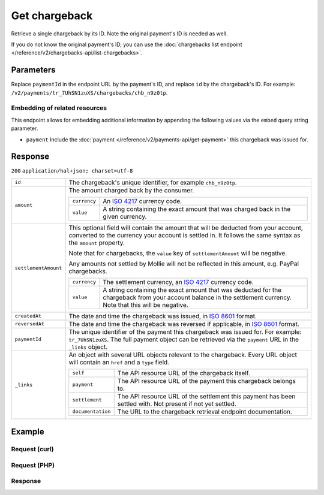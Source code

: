 Get chargeback
==============
.. api-name:: Chargebacks API
   :version: 2

.. endpoint::
   :method: GET
   :url: https://api.mollie.com/v2/payments/*paymentId*/chargebacks/*id*

.. authentication::
   :api_keys: true
   :personal_access_tokens: true
   :oauth: true

Retrieve a single chargeback by its ID. Note the original payment's ID is needed as well.

If you do not know the original payment's ID, you can use the
:doc:`chargebacks list endpoint </reference/v2/chargebacks-api/list-chargebacks>`.

Parameters
----------
Replace ``paymentId`` in the endpoint URL by the payment's ID, and replace ``id`` by the chargeback's ID. For example:
``/v2/payments/tr_7UhSN1zuXS/chargebacks/chb_n9z0tp``.

Embedding of related resources
^^^^^^^^^^^^^^^^^^^^^^^^^^^^^^
This endpoint allows for embedding additional information by appending the following values via the ``embed``
query string parameter.

* ``payment`` Include the :doc:`payment </reference/v2/payments-api/get-payment>` this chargeback was issued for.

Response
--------
``200`` ``application/hal+json; charset=utf-8``

.. list-table::
   :widths: auto

   * - ``id``

       .. type:: string

     - The chargeback's unique identifier, for example ``chb_n9z0tp``.

   * - ``amount``

       .. type:: amount object

     - The amount charged back by the consumer.

       .. list-table::
          :widths: auto

          * - ``currency``

              .. type:: string

            - An `ISO 4217 <https://en.wikipedia.org/wiki/ISO_4217>`_ currency code.

          * - ``value``

              .. type:: string

            - A string containing the exact amount that was charged back in the given currency.

   * - ``settlementAmount``

       .. type:: amount object|null

     -   This optional field will contain the amount that will be deducted from your account, converted to the currency
         your account is settled in. It follows the same syntax as the ``amount`` property.

         Note that for chargebacks, the ``value`` key of ``settlementAmount`` will be negative.

         Any amounts not settled by Mollie will not be reflected in this amount, e.g. PayPal chargebacks.

         .. list-table::
            :widths: auto

            * - ``currency``

                .. type:: string

              - The settlement currency, an `ISO 4217 <https://en.wikipedia.org/wiki/ISO_4217>`_ currency code.

            * - ``value``

                .. type:: string

              - A string containing the exact amount that was deducted for the chargeback from your account balance in
                the settlement currency. Note that this will be negative.

   * - ``createdAt``

       .. type:: datetime

     - The date and time the chargeback was issued, in `ISO 8601 <https://en.wikipedia.org/wiki/ISO_8601>`_ format.

   * - ``reversedAt``

       .. type:: datetime

     - The date and time the chargeback was reversed if applicable, in
       `ISO 8601 <https://en.wikipedia.org/wiki/ISO_8601>`_ format.

   * - ``paymentId``

       .. type:: string

     - The unique identifier of the payment this chargeback was issued for. For example: ``tr_7UhSN1zuXS``. The full
       payment object can be retrieved via the ``payment`` URL in the ``_links`` object.

   * - ``_links``

       .. type:: object

     - An object with several URL objects relevant to the chargeback. Every URL object will contain an ``href`` and a
       ``type`` field.

       .. list-table::
          :widths: auto

          * - ``self``

              .. type:: URL object

            - The API resource URL of the chargeback itself.

          * - ``payment``

              .. type:: URL object

            - The API resource URL of the payment this chargeback belongs to.

          * - ``settlement``

              .. type:: URL object

            - The API resource URL of the settlement this payment has been settled with. Not present if not yet settled.

          * - ``documentation``

              .. type:: URL object

            - The URL to the chargeback retrieval endpoint documentation.

Example
-------

Request (curl)
^^^^^^^^^^^^^^
.. code-block:: bash
   :linenos:

   curl -X GET https://api.mollie.com/v2/payments/tr_WDqYK6vllg/chargebacks/chb_n9z0tp \
       -H "Authorization: Bearer test_dHar4XY7LxsDOtmnkVtjNVWXLSlXsM"

Request (PHP)
^^^^^^^^^^^^^
.. code-block:: php
   :linenos:

    <?php
    $mollie = new \Mollie\Api\MollieApiClient();
    $mollie->setApiKey("test_dHar4XY7LxsDOtmnkVtjNVWXLSlXsM");

    $payment = $mollie->payments->get("tr_WDqYK6vllg");
    $chargeback = $payment->getChargeback("chb_n9z0tp");

Response
^^^^^^^^
.. code-block:: http
   :linenos:

   HTTP/1.1 200 OK
   Content-Type: application/hal+json; charset=utf-8

   {
       "resource": "chargeback",
       "id": "chb_n9z0tp",
       "amount": {
           "currency": "USD",
           "value": "43.38"
       },
       "settlementAmount": {
           "currency": "EUR",
           "value": "-35.07"
       },
       "createdAt": "2018-03-14T17:00:52.0Z",
       "reversedAt": null,
       "paymentId": "tr_WDqYK6vllg",
       "_links": {
           "self": {
               "href": "https://api.mollie.com/v2/payments/tr_WDqYK6vllg/chargebacks/chb_n9z0tp",
               "type": "application/hal+json"
           },
           "payment": {
               "href": "https://api.mollie.com/v2/payments/tr_WDqYK6vllg",
               "type": "application/hal+json"
           },
           "documentation": {
               "href": "https://docs.mollie.com/reference/v2/chargebacks-api/get-chargeback",
               "type": "text/html"
           }
       }
   }
